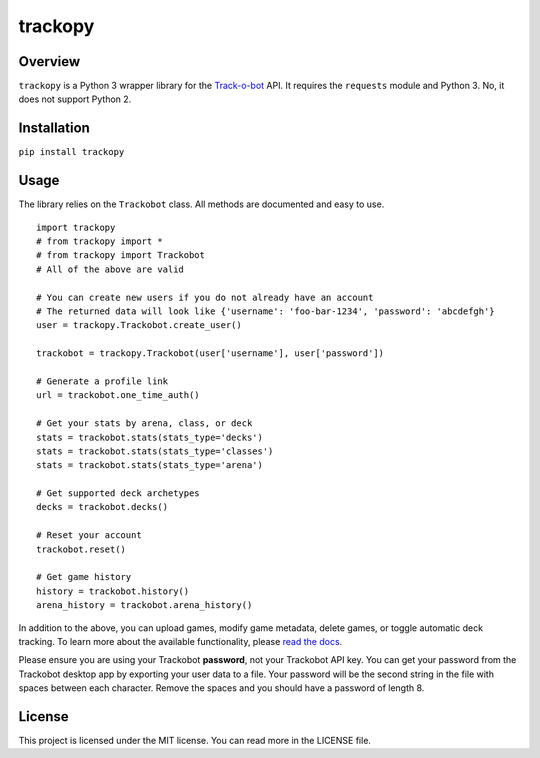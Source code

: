 trackopy
========

Overview
--------

``trackopy`` is a Python 3 wrapper library for the `Track-o-bot`_ API.
It requires the ``requests`` module and Python 3. No, it does not
support Python 2.

Installation
------------

``pip install trackopy``

Usage
-----

The library relies on the ``Trackobot`` class. All methods are
documented and easy to use.

::

    import trackopy
    # from trackopy import *
    # from trackopy import Trackobot
    # All of the above are valid

    # You can create new users if you do not already have an account
    # The returned data will look like {'username': 'foo-bar-1234', 'password': 'abcdefgh'}
    user = trackopy.Trackobot.create_user()

    trackobot = trackopy.Trackobot(user['username'], user['password'])

    # Generate a profile link
    url = trackobot.one_time_auth()

    # Get your stats by arena, class, or deck
    stats = trackobot.stats(stats_type='decks')
    stats = trackobot.stats(stats_type='classes')
    stats = trackobot.stats(stats_type='arena')

    # Get supported deck archetypes
    decks = trackobot.decks()

    # Reset your account
    trackobot.reset()

    # Get game history
    history = trackobot.history()
    arena_history = trackobot.arena_history()

In addition to the above, you can upload games, modify game metadata,
delete games, or toggle automatic deck tracking. To learn more about the
available functionality, please `read the docs`_.

Please ensure you are using your Trackobot **password**, not your
Trackobot API key. You can get your password from the Trackobot desktop
app by exporting your user data to a file. Your password will be the
second string in the file with spaces between each character. Remove the
spaces and you should have a password of length 8.

License
-------

This project is licensed under the MIT license. You can read more in the
LICENSE file.

.. _Track-o-bot: https://trackobot.com
.. _read the docs: https://trackopy.readthedocs.io/en/latest/
